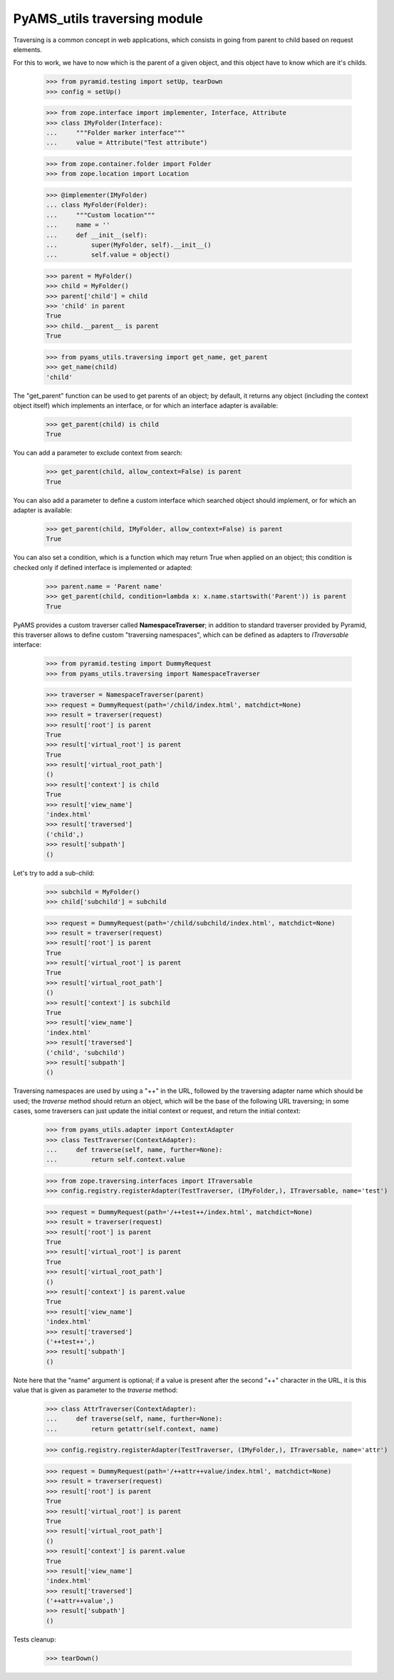 
=============================
PyAMS_utils traversing module
=============================

Traversing is a common concept in web applications, which consists in going from parent to
child based on request elements.

For this to work, we have to now which is the parent of a given object, and this object have
to know which are it's childs.

    >>> from pyramid.testing import setUp, tearDown
    >>> config = setUp()

    >>> from zope.interface import implementer, Interface, Attribute
    >>> class IMyFolder(Interface):
    ...     """Folder marker interface"""
    ...     value = Attribute("Test attribute")

    >>> from zope.container.folder import Folder
    >>> from zope.location import Location

    >>> @implementer(IMyFolder)
    ... class MyFolder(Folder):
    ...     """Custom location"""
    ...     name = ''
    ...     def __init__(self):
    ...         super(MyFolder, self).__init__()
    ...         self.value = object()

    >>> parent = MyFolder()
    >>> child = MyFolder()
    >>> parent['child'] = child
    >>> 'child' in parent
    True
    >>> child.__parent__ is parent
    True

    >>> from pyams_utils.traversing import get_name, get_parent
    >>> get_name(child)
    'child'

The "get_parent" function can be used to get parents of an object; by default, it returns any
object (including the context object itself) which implements an interface, or for which an
interface adapter is available:

    >>> get_parent(child) is child
    True

You can add a parameter to exclude context from search:

    >>> get_parent(child, allow_context=False) is parent
    True

You can also add a parameter to define a custom interface which searched object should implement,
or for which an adapter is available:

    >>> get_parent(child, IMyFolder, allow_context=False) is parent
    True

You can also set a condition, which is a function which may return True when applied on an object;
this condition is checked only if defined interface is implemented or adapted:

    >>> parent.name = 'Parent name'
    >>> get_parent(child, condition=lambda x: x.name.startswith('Parent')) is parent
    True

PyAMS provides a custom traverser called **NamespaceTraverser**; in addition to standard traverser
provided by Pyramid, this traverser allows to define custom "traversing namespaces", which can be
defined as adapters to *ITraversable* interface:

    >>> from pyramid.testing import DummyRequest
    >>> from pyams_utils.traversing import NamespaceTraverser

    >>> traverser = NamespaceTraverser(parent)
    >>> request = DummyRequest(path='/child/index.html', matchdict=None)
    >>> result = traverser(request)
    >>> result['root'] is parent
    True
    >>> result['virtual_root'] is parent
    True
    >>> result['virtual_root_path']
    ()
    >>> result['context'] is child
    True
    >>> result['view_name']
    'index.html'
    >>> result['traversed']
    ('child',)
    >>> result['subpath']
    ()

Let's try to add a sub-child:

    >>> subchild = MyFolder()
    >>> child['subchild'] = subchild

    >>> request = DummyRequest(path='/child/subchild/index.html', matchdict=None)
    >>> result = traverser(request)
    >>> result['root'] is parent
    True
    >>> result['virtual_root'] is parent
    True
    >>> result['virtual_root_path']
    ()
    >>> result['context'] is subchild
    True
    >>> result['view_name']
    'index.html'
    >>> result['traversed']
    ('child', 'subchild')
    >>> result['subpath']
    ()

Traversing namespaces are used by using a "++" in the URL, followed by the traversing adapter
name which should be used; the *traverse* method should return an object, which will be the base
of the following URL traversing; in some cases, some traversers can just update the initial
context or request, and return the initial context:

    >>> from pyams_utils.adapter import ContextAdapter
    >>> class TestTraverser(ContextAdapter):
    ...     def traverse(self, name, further=None):
    ...         return self.context.value

    >>> from zope.traversing.interfaces import ITraversable
    >>> config.registry.registerAdapter(TestTraverser, (IMyFolder,), ITraversable, name='test')

    >>> request = DummyRequest(path='/++test++/index.html', matchdict=None)
    >>> result = traverser(request)
    >>> result['root'] is parent
    True
    >>> result['virtual_root'] is parent
    True
    >>> result['virtual_root_path']
    ()
    >>> result['context'] is parent.value
    True
    >>> result['view_name']
    'index.html'
    >>> result['traversed']
    ('++test++',)
    >>> result['subpath']
    ()

Note here that the "name" argument is optional; if a value is present after the second "++"
character in the URL, it is this value that is given as parameter to the *traverse* method:

    >>> class AttrTraverser(ContextAdapter):
    ...     def traverse(self, name, further=None):
    ...         return getattr(self.context, name)

    >>> config.registry.registerAdapter(TestTraverser, (IMyFolder,), ITraversable, name='attr')

    >>> request = DummyRequest(path='/++attr++value/index.html', matchdict=None)
    >>> result = traverser(request)
    >>> result['root'] is parent
    True
    >>> result['virtual_root'] is parent
    True
    >>> result['virtual_root_path']
    ()
    >>> result['context'] is parent.value
    True
    >>> result['view_name']
    'index.html'
    >>> result['traversed']
    ('++attr++value',)
    >>> result['subpath']
    ()

Tests cleanup:

    >>> tearDown()
